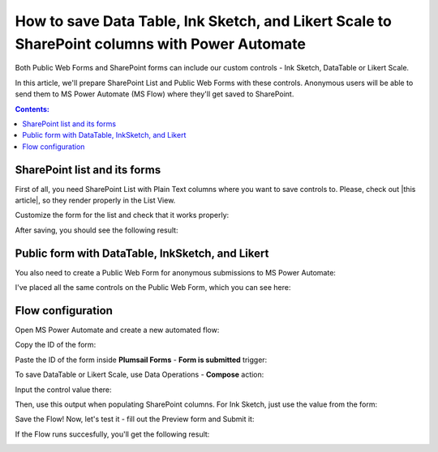 .. title:: Save Data Table, Ink Sketch, and Likert Scale to SharePoint

.. meta::
   :description: Use Microsoft Power Automate to save advanced controls from public web forms to SharePoint, and make them appear in List View

How to save Data Table, Ink Sketch, and Likert Scale to SharePoint columns with Power Automate 
====================================================================================================

Both Public Web Forms and SharePoint forms can include our custom controls - Ink Sketch, DataTable or Likert Scale.

In this article, we'll prepare SharePoint List and Public Web Forms with these controls.
Anonymous users will be able to send them to MS Power Automate (MS Flow) where they'll get saved to SharePoint.

.. contents:: Contents:
 :local:
 :depth: 1

SharePoint list and its forms
--------------------------------------------------
First of all, you need SharePoint List with Plain Text columns where you want to save controls to. Please, check out |this article|, so they render properly in the List View.

.. |this article| raw:: html

   <a href="https://plumsail.com/docs/forms-sp/how-to/save-table-signature.html" target="_blank">this article on how to save Ink Sketch, DataTable and Likert Scale to SharePoint columns</a>

|pic0|

.. |pic0| image:: ../images/how-to/save-controls-to-sp/save-controls-to-sp-createcolumn.png
   :alt: Create Plain Text column

Customize the form for the list and check that it works properly:

|pic1|

.. |pic1| image:: ../images/how-to/save-controls-to-sp/save-controls-to-sp-spform.png
   :alt: SharePoint Form

After saving, you should see the following result:

|pic2|

.. |pic2| image:: ../images/how-to/save-controls-to-sp/save-controls-to-sp-splist.png
   :alt: SharePoint List

Public form with DataTable, InkSketch, and Likert
--------------------------------------------------
You also need to create a Public Web Form for anonymous submissions to MS Power Automate:

|pic3a|

.. |pic3a| image:: ../images/how-to/save-controls-to-sp/save-controls-to-sp-publicform0.png
   :alt: Public Form

I've placed all the same controls on the Public Web Form, which you can see here:

|pic3b|

.. |pic3b| image:: ../images/how-to/save-controls-to-sp/save-controls-to-sp-publicform.png
   :alt: Public Form

Flow configuration
---------------------------------------------------
Open MS Power Automate and create a new automated flow:

|pic4|

.. |pic4| image:: ../images/how-to/save-controls-to-sp/save-controls-to-sp-createflow.png
   :alt: Create automated flow

Copy the ID of the form:

|pic5|

.. |pic5| image:: ../images/how-to/save-controls-to-sp/save-controls-to-sp-copyid.png
   :alt: Copy ID

Paste the ID of the form inside **Plumsail Forms** - **Form is submitted** trigger:

|pic5b|

.. |pic5b| image:: ../images/how-to/save-controls-to-sp/save-controls-to-sp-submitted.png
   :alt: Form is submitted trigger

To save DataTable or Likert Scale, use Data Operations - **Compose** action:

|pic6|

.. |pic6| image:: ../images/how-to/save-controls-to-sp/save-controls-to-sp-compose.png
   :alt: Compose action

Input the control value there:

|pic7|

.. |pic7| image:: ../images/how-to/save-controls-to-sp/save-controls-to-sp-compose2.png
   :alt: Fill in controls value into Compose action

Then, use this output when populating SharePoint columns. For Ink Sketch, just use the value from the form:

|pic8|

.. |pic8| image:: ../images/how-to/save-controls-to-sp/save-controls-to-sp-createitem.png
   :alt: Create SharePoint item

Save the Flow! Now, let's test it - fill out the Preview form and Submit it:

|pic9|

.. |pic9| image:: ../images/how-to/save-controls-to-sp/save-controls-to-sp-publicform2.png
   :alt: Submit Public Form

If the Flow runs succesfully, you'll get the following result:

|pic10|

.. |pic10| image:: ../images/how-to/save-controls-to-sp/save-controls-to-sp-splist2.png
   :alt: SharePoint List after submission